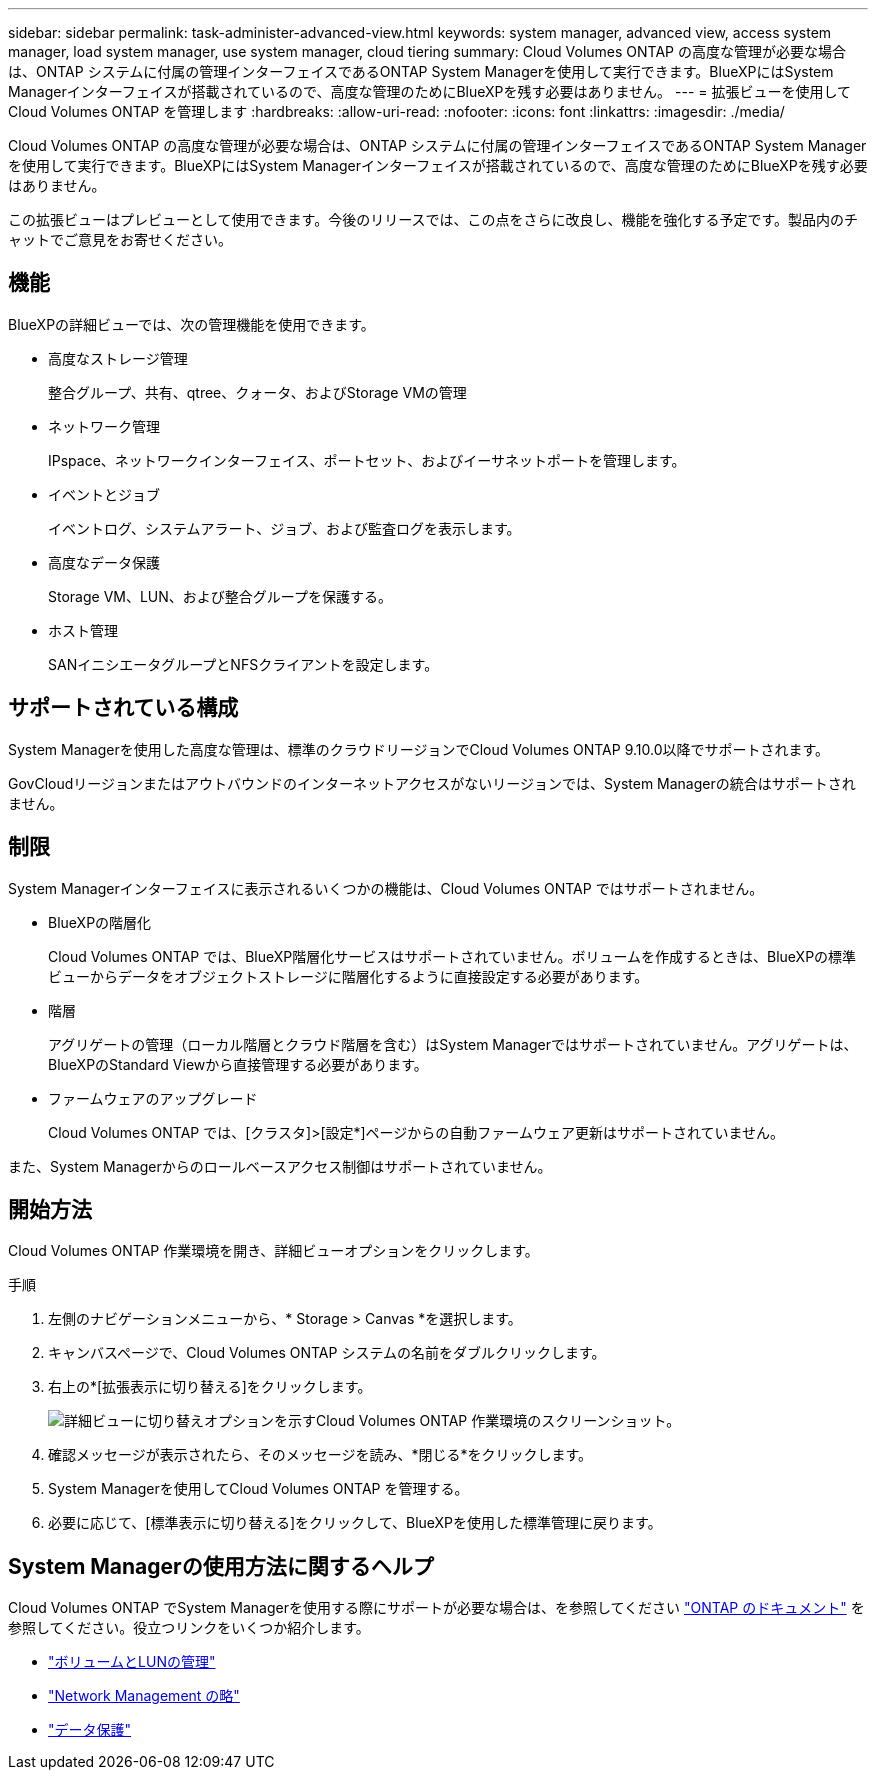 ---
sidebar: sidebar 
permalink: task-administer-advanced-view.html 
keywords: system manager, advanced view, access system manager, load system manager, use system manager, cloud tiering 
summary: Cloud Volumes ONTAP の高度な管理が必要な場合は、ONTAP システムに付属の管理インターフェイスであるONTAP System Managerを使用して実行できます。BlueXPにはSystem Managerインターフェイスが搭載されているので、高度な管理のためにBlueXPを残す必要はありません。 
---
= 拡張ビューを使用してCloud Volumes ONTAP を管理します
:hardbreaks:
:allow-uri-read: 
:nofooter: 
:icons: font
:linkattrs: 
:imagesdir: ./media/


[role="lead"]
Cloud Volumes ONTAP の高度な管理が必要な場合は、ONTAP システムに付属の管理インターフェイスであるONTAP System Managerを使用して実行できます。BlueXPにはSystem Managerインターフェイスが搭載されているので、高度な管理のためにBlueXPを残す必要はありません。

この拡張ビューはプレビューとして使用できます。今後のリリースでは、この点をさらに改良し、機能を強化する予定です。製品内のチャットでご意見をお寄せください。



== 機能

BlueXPの詳細ビューでは、次の管理機能を使用できます。

* 高度なストレージ管理
+
整合グループ、共有、qtree、クォータ、およびStorage VMの管理

* ネットワーク管理
+
IPspace、ネットワークインターフェイス、ポートセット、およびイーサネットポートを管理します。

* イベントとジョブ
+
イベントログ、システムアラート、ジョブ、および監査ログを表示します。

* 高度なデータ保護
+
Storage VM、LUN、および整合グループを保護する。

* ホスト管理
+
SANイニシエータグループとNFSクライアントを設定します。





== サポートされている構成

System Managerを使用した高度な管理は、標準のクラウドリージョンでCloud Volumes ONTAP 9.10.0以降でサポートされます。

GovCloudリージョンまたはアウトバウンドのインターネットアクセスがないリージョンでは、System Managerの統合はサポートされません。



== 制限

System Managerインターフェイスに表示されるいくつかの機能は、Cloud Volumes ONTAP ではサポートされません。

* BlueXPの階層化
+
Cloud Volumes ONTAP では、BlueXP階層化サービスはサポートされていません。ボリュームを作成するときは、BlueXPの標準ビューからデータをオブジェクトストレージに階層化するように直接設定する必要があります。

* 階層
+
アグリゲートの管理（ローカル階層とクラウド階層を含む）はSystem Managerではサポートされていません。アグリゲートは、BlueXPのStandard Viewから直接管理する必要があります。

* ファームウェアのアップグレード
+
Cloud Volumes ONTAP では、[クラスタ]>[設定*]ページからの自動ファームウェア更新はサポートされていません。



また、System Managerからのロールベースアクセス制御はサポートされていません。



== 開始方法

Cloud Volumes ONTAP 作業環境を開き、詳細ビューオプションをクリックします。

.手順
. 左側のナビゲーションメニューから、* Storage > Canvas *を選択します。
. キャンバスページで、Cloud Volumes ONTAP システムの名前をダブルクリックします。
. 右上の*[拡張表示に切り替える]をクリックします。
+
image:screenshot_advanced_view.png["詳細ビューに切り替えオプションを示すCloud Volumes ONTAP 作業環境のスクリーンショット。"]

. 確認メッセージが表示されたら、そのメッセージを読み、*閉じる*をクリックします。
. System Managerを使用してCloud Volumes ONTAP を管理する。
. 必要に応じて、[標準表示に切り替える]をクリックして、BlueXPを使用した標準管理に戻ります。




== System Managerの使用方法に関するヘルプ

Cloud Volumes ONTAP でSystem Managerを使用する際にサポートが必要な場合は、を参照してください https://docs.netapp.com/us-en/ontap/index.html["ONTAP のドキュメント"^] を参照してください。役立つリンクをいくつか紹介します。

* https://docs.netapp.com/us-en/ontap/volume-admin-overview-concept.html["ボリュームとLUNの管理"^]
* https://docs.netapp.com/us-en/ontap/network-manage-overview-concept.html["Network Management の略"^]
* https://docs.netapp.com/us-en/ontap/concept_dp_overview.html["データ保護"^]

